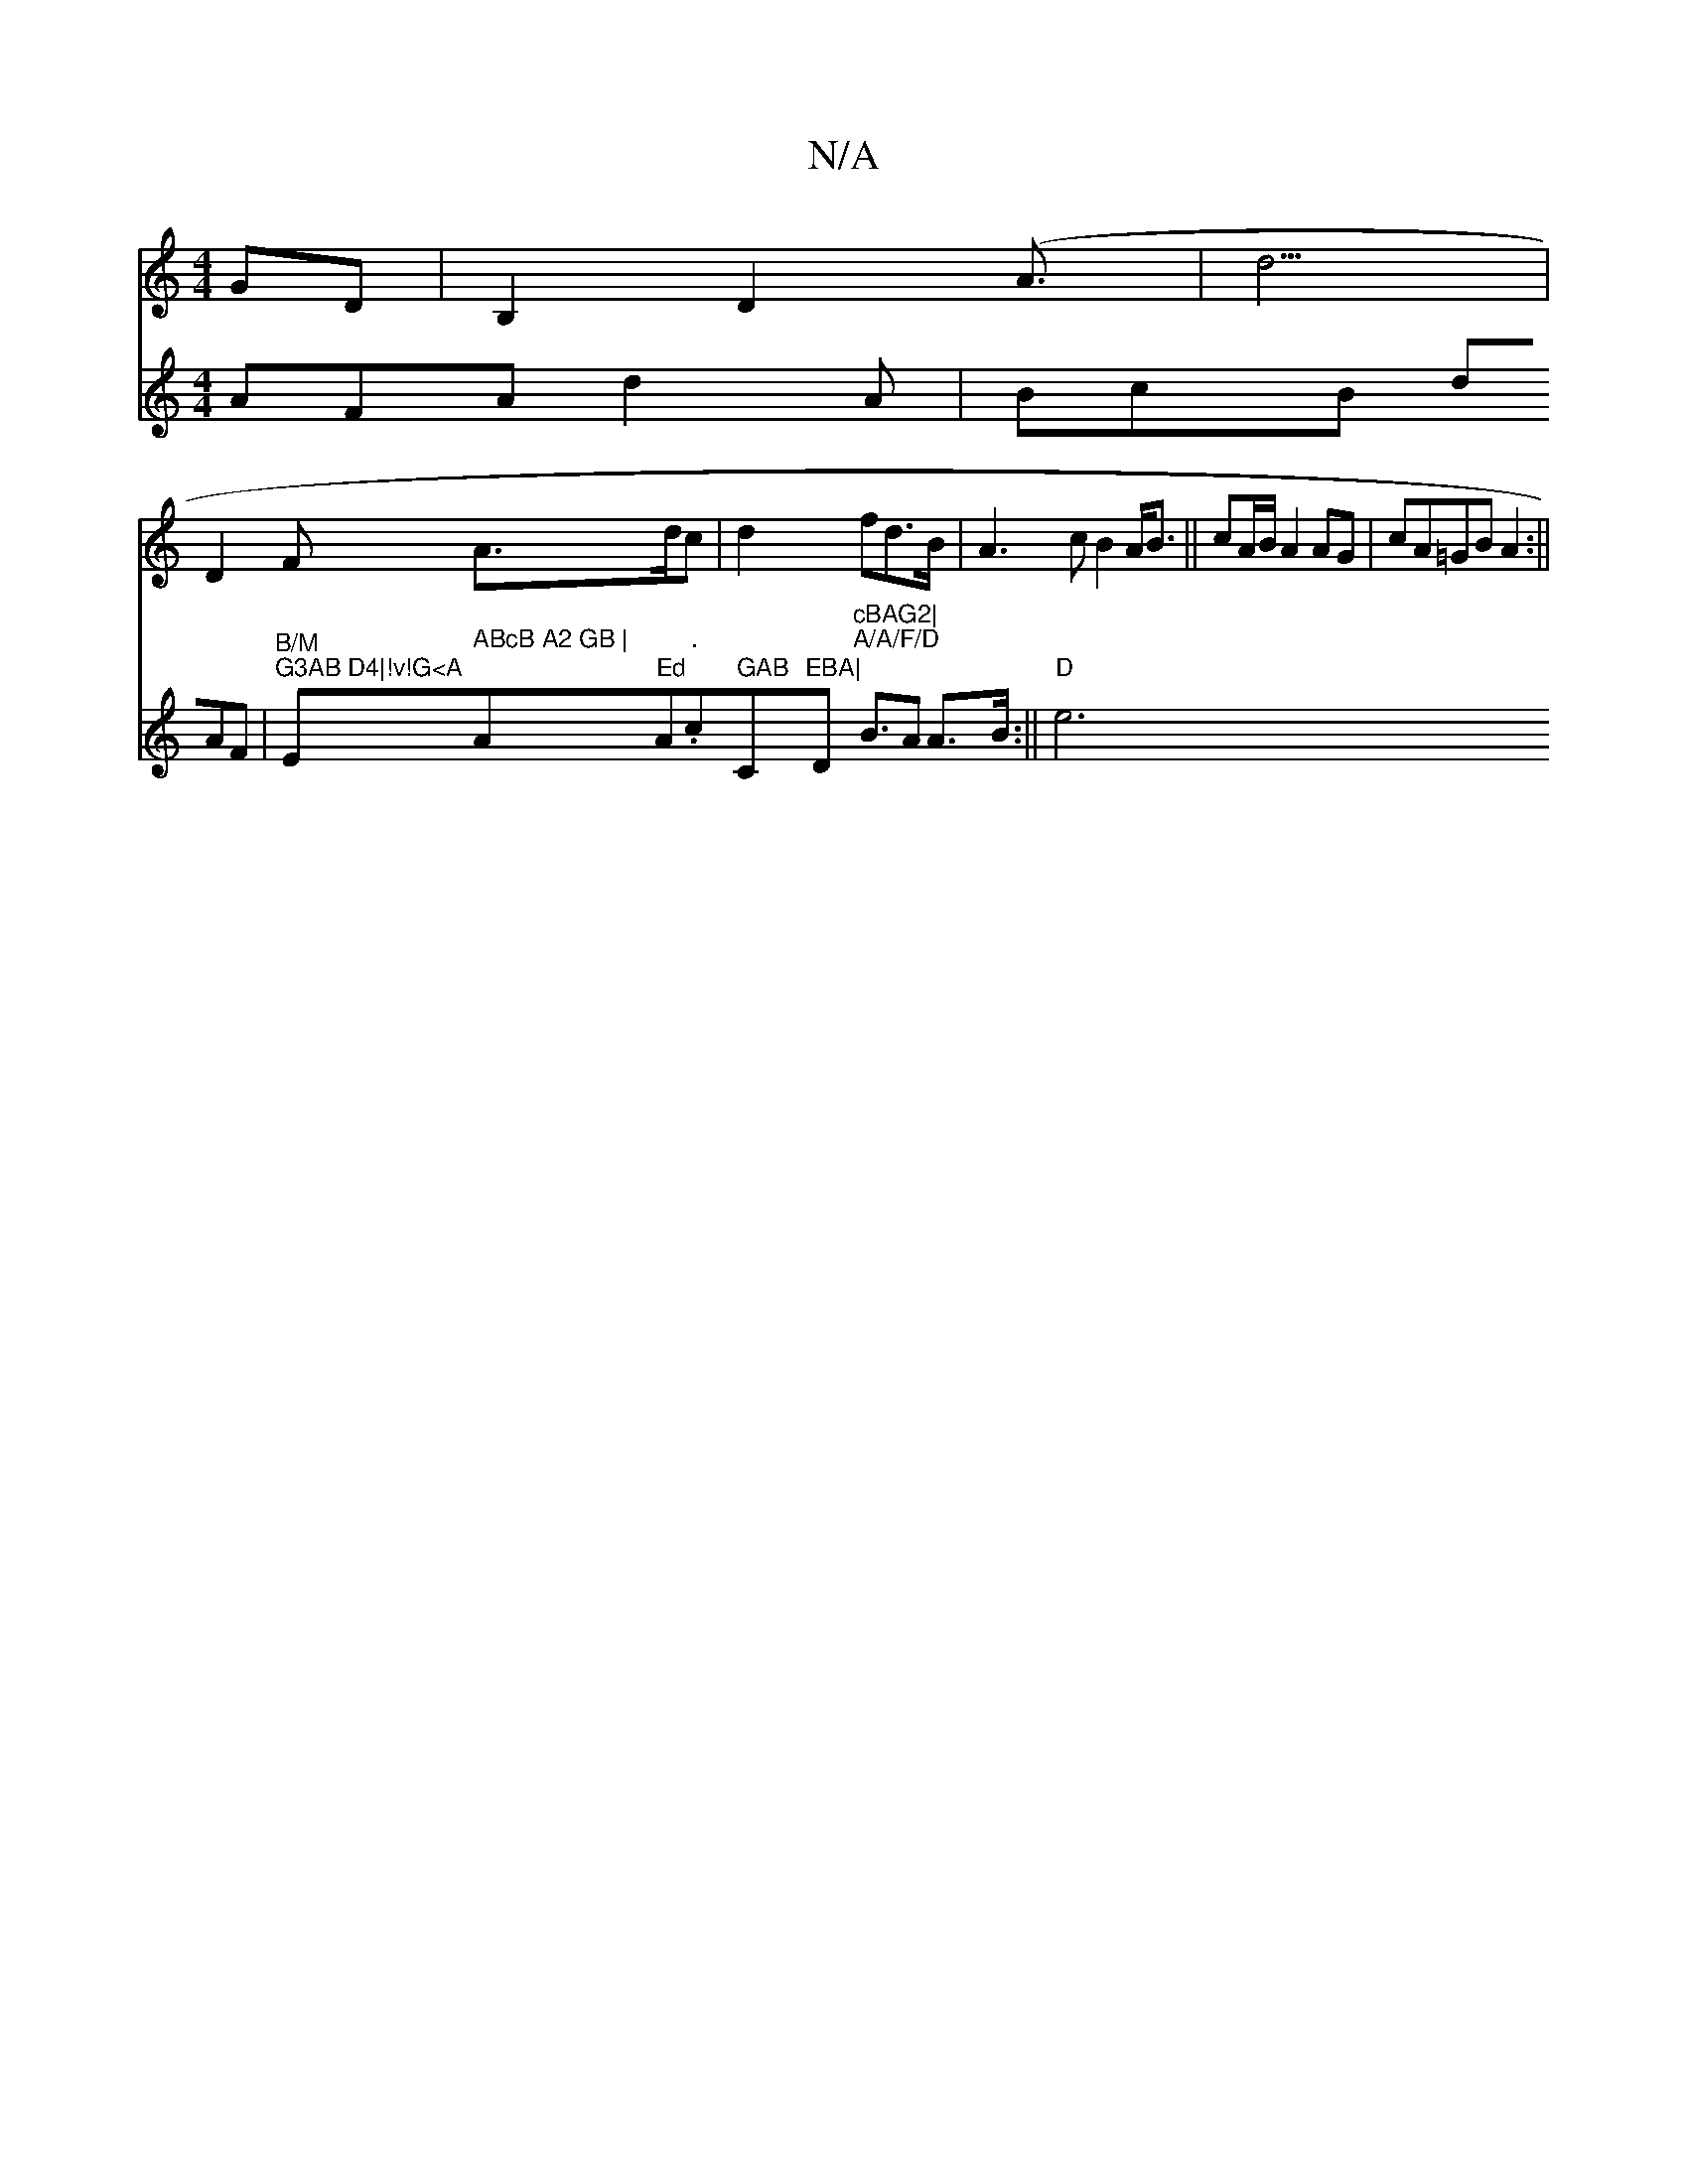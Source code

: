 X:1
T:N/A
M:4/4
R:N/A
K:Cmajor
GD|B,2D2 (A3/2 | d5/2|
D2F A>dc|d2fd>B|A3c B2 A<B||cA/B/ A2 AG|cA=GB A2:||
V: dcB)| AFA d2A|BcB dAF|"B/M""G3AB D4|!v!G<A"Em" ABcB A2 GB | "A" Ed"A."."c" GAB "C"EBA|"D"cBAG2|
"A/A/F/D"B>A2 A>B:||
"D"e6
